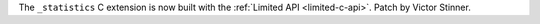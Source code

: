 The ``_statistics`` C extension is now built with the :ref:`Limited API
<limited-c-api>`. Patch by Victor Stinner.
